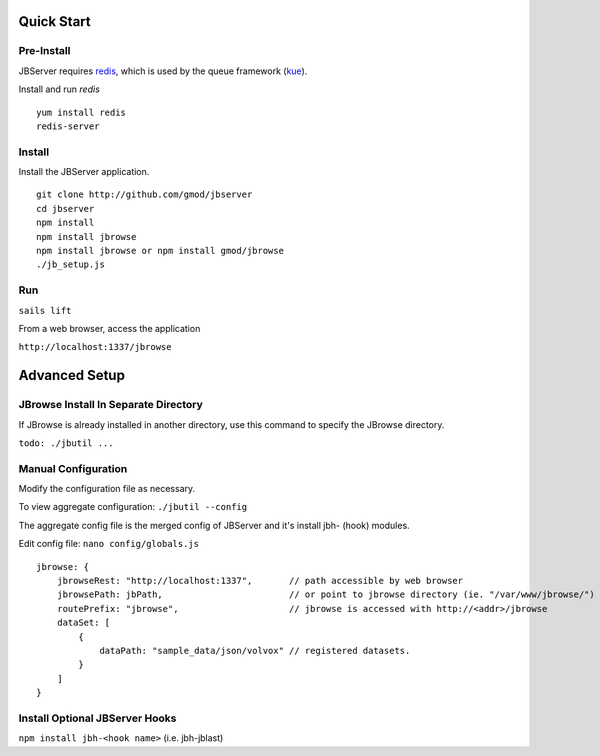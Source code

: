 ***********
Quick Start
***********
 
Pre-Install
===========

JBServer requires `redis <https://redis.io/>`_, which is used by the queue framework 
(`kue <https://www.npmjs.com/package/kue>`_).

Install and run *redis*

:: 

    yum install redis
    redis-server

Install
=======

Install the JBServer application.

::

    git clone http://github.com/gmod/jbserver
    cd jbserver
    npm install
    npm install jbrowse
    npm install jbrowse or npm install gmod/jbrowse
    ./jb_setup.js

Run
===


``sails lift``

From a web browser, access the application

``http://localhost:1337/jbrowse``




**************
Advanced Setup
**************

JBrowse Install In Separate Directory 
=====================================

If JBrowse is already installed in another directory, use this command to specify
the JBrowse directory.

``todo: ./jbutil ...``

Manual Configuration
====================

Modify the configuration file as necessary.

To view aggregate configuration: ``./jbutil --config``

The aggregate config file is the merged config of JBServer and it's install jbh- (hook)
modules.

Edit config file: ``nano config/globals.js``

:: 

    jbrowse: {
        jbrowseRest: "http://localhost:1337",       // path accessible by web browser
        jbrowsePath: jbPath,                        // or point to jbrowse directory (ie. "/var/www/jbrowse/") 
        routePrefix: "jbrowse",                     // jbrowse is accessed with http://<addr>/jbrowse
        dataSet: [
            {
                dataPath: "sample_data/json/volvox" // registered datasets.  
            }
        ]
    }




Install Optional JBServer Hooks
===============================

``npm install jbh-<hook name>`` (i.e. jbh-jblast)




